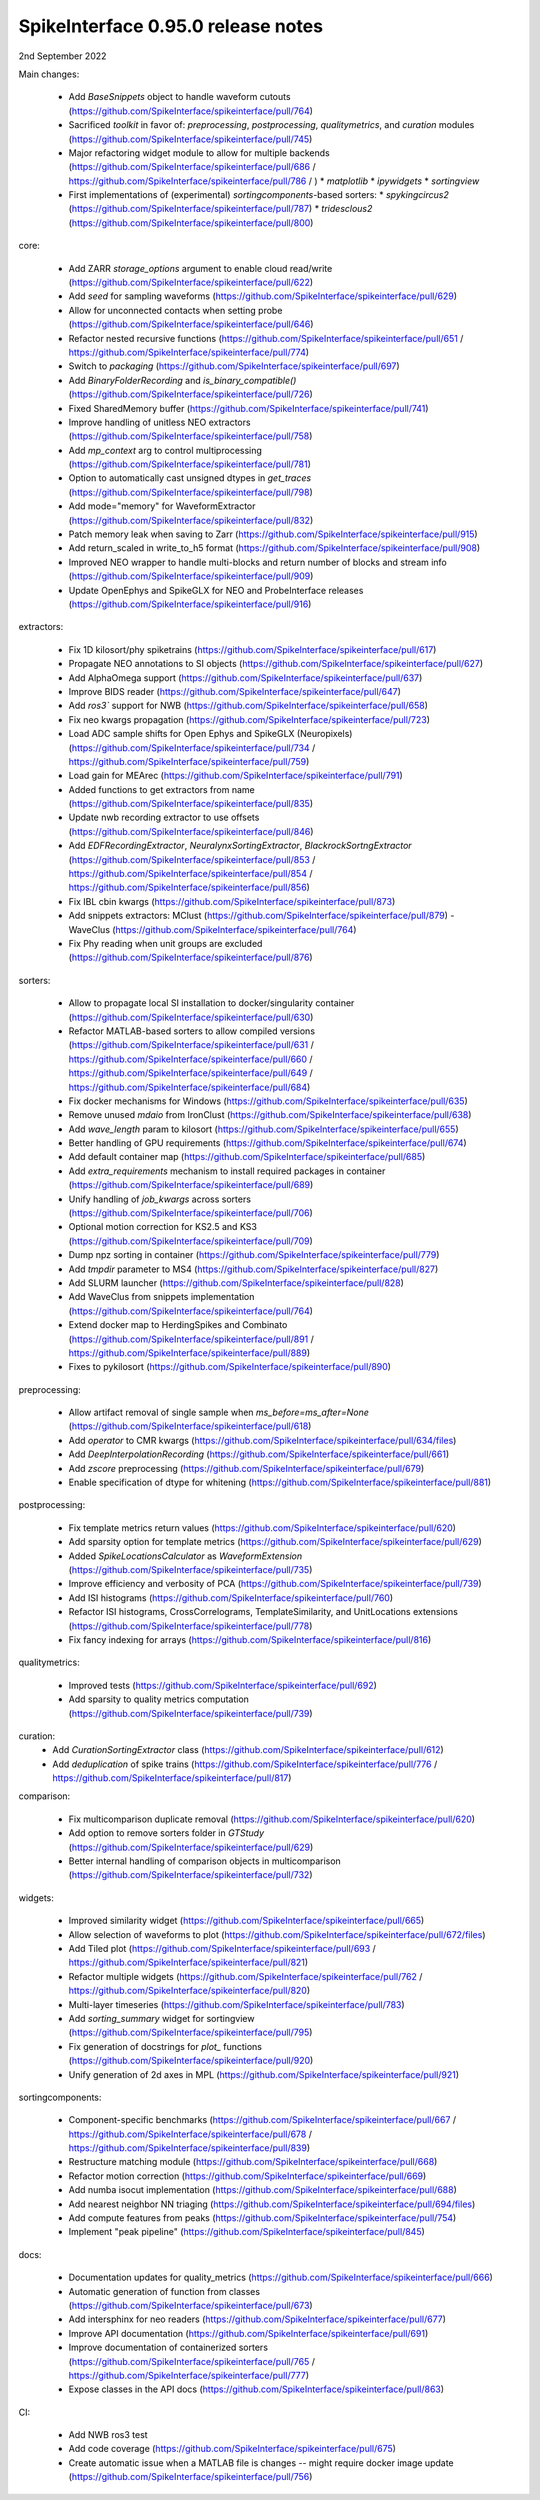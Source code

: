 .. _release0.95.0:

SpikeInterface 0.95.0 release notes
-----------------------------------

2nd September 2022


Main changes:

 * Add `BaseSnippets` object to handle waveform cutouts (https://github.com/SpikeInterface/spikeinterface/pull/764)
 * Sacrificed `toolkit` in favor of: `preprocessing`, `postprocessing`, `qualitymetrics`, and `curation` modules (https://github.com/SpikeInterface/spikeinterface/pull/745)
 * Major refactoring widget module to allow for multiple backends (https://github.com/SpikeInterface/spikeinterface/pull/686 / https://github.com/SpikeInterface/spikeinterface/pull/786 / )
   * `matplotlib`
   * `ipywidgets`
   * `sortingview`
 * First implementations of (experimental) `sortingcomponents`-based sorters:
   * `spykingcircus2` (https://github.com/SpikeInterface/spikeinterface/pull/787)
   * `tridesclous2` (https://github.com/SpikeInterface/spikeinterface/pull/800)


core:

 * Add ZARR `storage_options` argument to enable cloud read/write (https://github.com/SpikeInterface/spikeinterface/pull/622)
 * Add `seed` for sampling waveforms (https://github.com/SpikeInterface/spikeinterface/pull/629)
 * Allow for unconnected contacts when setting probe (https://github.com/SpikeInterface/spikeinterface/pull/646)
 * Refactor nested recursive functions (https://github.com/SpikeInterface/spikeinterface/pull/651 / https://github.com/SpikeInterface/spikeinterface/pull/774)
 * Switch to `packaging` (https://github.com/SpikeInterface/spikeinterface/pull/697)
 * Add `BinaryFolderRecording` and `is_binary_compatible()` (https://github.com/SpikeInterface/spikeinterface/pull/726)
 * Fixed SharedMemory buffer (https://github.com/SpikeInterface/spikeinterface/pull/741)
 * Improve handling of unitless NEO extractors (https://github.com/SpikeInterface/spikeinterface/pull/758)
 * Add `mp_context` arg to control multiprocessing (https://github.com/SpikeInterface/spikeinterface/pull/781)
 * Option to automatically cast unsigned dtypes in `get_traces` (https://github.com/SpikeInterface/spikeinterface/pull/798)
 * Add mode="memory" for WaveformExtractor (https://github.com/SpikeInterface/spikeinterface/pull/832)
 * Patch memory leak when saving to Zarr (https://github.com/SpikeInterface/spikeinterface/pull/915)
 * Add return_scaled in write_to_h5 format (https://github.com/SpikeInterface/spikeinterface/pull/908)
 * Improved NEO wrapper to handle multi-blocks and return number of blocks and stream info (https://github.com/SpikeInterface/spikeinterface/pull/909)
 * Update OpenEphys and SpikeGLX for NEO and ProbeInterface releases (https://github.com/SpikeInterface/spikeinterface/pull/916)

extractors:

 * Fix 1D kilosort/phy spiketrains (https://github.com/SpikeInterface/spikeinterface/pull/617)
 * Propagate NEO annotations to SI objects (https://github.com/SpikeInterface/spikeinterface/pull/627)
 * Add AlphaOmega support (https://github.com/SpikeInterface/spikeinterface/pull/637)
 * Improve BIDS reader (https://github.com/SpikeInterface/spikeinterface/pull/647)
 * Add `ros3`` support for NWB (https://github.com/SpikeInterface/spikeinterface/pull/658)
 * Fix neo kwargs propagation (https://github.com/SpikeInterface/spikeinterface/pull/723)
 * Load ADC sample shifts for Open Ephys and SpikeGLX (Neuropixels) (https://github.com/SpikeInterface/spikeinterface/pull/734 / https://github.com/SpikeInterface/spikeinterface/pull/759)
 * Load gain for MEArec (https://github.com/SpikeInterface/spikeinterface/pull/791)
 * Added functions to get extractors from name (https://github.com/SpikeInterface/spikeinterface/pull/835)
 * Update nwb recording extractor to use offsets (https://github.com/SpikeInterface/spikeinterface/pull/846)
 * Add `EDFRecordingExtractor`, `NeuralynxSortingExtractor`, `BlackrockSortngExtractor` (https://github.com/SpikeInterface/spikeinterface/pull/853 / https://github.com/SpikeInterface/spikeinterface/pull/854 / https://github.com/SpikeInterface/spikeinterface/pull/856)
 * Fix IBL cbin kwargs (https://github.com/SpikeInterface/spikeinterface/pull/873)
 * Add snippets extractors: MClust (https://github.com/SpikeInterface/spikeinterface/pull/879) - WaveClus (https://github.com/SpikeInterface/spikeinterface/pull/764)
 * Fix Phy reading when unit groups are excluded (https://github.com/SpikeInterface/spikeinterface/pull/876)

sorters:

 * Allow to propagate local SI installation to docker/singularity container (https://github.com/SpikeInterface/spikeinterface/pull/630)
 * Refactor MATLAB-based sorters to allow compiled versions (https://github.com/SpikeInterface/spikeinterface/pull/631 / https://github.com/SpikeInterface/spikeinterface/pull/660 / https://github.com/SpikeInterface/spikeinterface/pull/649 / https://github.com/SpikeInterface/spikeinterface/pull/684)
 * Fix docker mechanisms for Windows (https://github.com/SpikeInterface/spikeinterface/pull/635)
 * Remove unused `mdaio` from IronClust (https://github.com/SpikeInterface/spikeinterface/pull/638)
 * Add `wave_length` param to kilosort (https://github.com/SpikeInterface/spikeinterface/pull/655)
 * Better handling of GPU requirements (https://github.com/SpikeInterface/spikeinterface/pull/674)
 * Add default container map (https://github.com/SpikeInterface/spikeinterface/pull/685)
 * Add `extra_requirements` mechanism to install required packages in container (https://github.com/SpikeInterface/spikeinterface/pull/689)
 * Unify handling of `job_kwargs` across sorters (https://github.com/SpikeInterface/spikeinterface/pull/706)
 * Optional motion correction for KS2.5 and KS3 (https://github.com/SpikeInterface/spikeinterface/pull/709)
 * Dump npz sorting in container (https://github.com/SpikeInterface/spikeinterface/pull/779)
 * Add `tmpdir` parameter to MS4 (https://github.com/SpikeInterface/spikeinterface/pull/827)
 * Add SLURM launcher (https://github.com/SpikeInterface/spikeinterface/pull/828)
 * Add WaveClus from snippets implementation (https://github.com/SpikeInterface/spikeinterface/pull/764)
 * Extend docker map to HerdingSpikes and Combinato (https://github.com/SpikeInterface/spikeinterface/pull/891 / https://github.com/SpikeInterface/spikeinterface/pull/889)
 * Fixes to pykilosort (https://github.com/SpikeInterface/spikeinterface/pull/890)

preprocessing:

 * Allow artifact removal of single sample when `ms_before=ms_after=None` (https://github.com/SpikeInterface/spikeinterface/pull/618)
 * Add `operator` to CMR kwargs (https://github.com/SpikeInterface/spikeinterface/pull/634/files)
 * Add `DeepInterpolationRecording` (https://github.com/SpikeInterface/spikeinterface/pull/661)
 * Add `zscore` preprocessing (https://github.com/SpikeInterface/spikeinterface/pull/679)
 * Enable specification of dtype for whitening (https://github.com/SpikeInterface/spikeinterface/pull/881)

postprocessing:

 * Fix template metrics return values (https://github.com/SpikeInterface/spikeinterface/pull/620)
 * Add sparsity option for template metrics (https://github.com/SpikeInterface/spikeinterface/pull/629)
 * Added `SpikeLocationsCalculator` as `WaveformExtension` (https://github.com/SpikeInterface/spikeinterface/pull/735)
 * Improve efficiency and verbosity of PCA (https://github.com/SpikeInterface/spikeinterface/pull/739)
 * Add ISI histograms (https://github.com/SpikeInterface/spikeinterface/pull/760)
 * Refactor ISI histograms, CrossCorrelograms, TemplateSimilarity, and UnitLocations extensions (https://github.com/SpikeInterface/spikeinterface/pull/778)
 * Fix fancy indexing for arrays (https://github.com/SpikeInterface/spikeinterface/pull/816)

qualitymetrics:

 * Improved tests (https://github.com/SpikeInterface/spikeinterface/pull/692)
 * Add sparsity to quality metrics computation (https://github.com/SpikeInterface/spikeinterface/pull/739)

curation:
 * Add `CurationSortingExtractor` class (https://github.com/SpikeInterface/spikeinterface/pull/612)
 * Add `deduplication` of spike trains (https://github.com/SpikeInterface/spikeinterface/pull/776 / https://github.com/SpikeInterface/spikeinterface/pull/817)

comparison:

 * Fix multicomparison duplicate removal (https://github.com/SpikeInterface/spikeinterface/pull/620)
 * Add option to remove sorters folder in `GTStudy` (https://github.com/SpikeInterface/spikeinterface/pull/629)
 * Better internal handling of comparison objects in multicomparison (https://github.com/SpikeInterface/spikeinterface/pull/732)

widgets:

 * Improved similarity widget (https://github.com/SpikeInterface/spikeinterface/pull/665)
 * Allow selection of waveforms to plot (https://github.com/SpikeInterface/spikeinterface/pull/672/files)
 * Add Tiled plot (https://github.com/SpikeInterface/spikeinterface/pull/693 / https://github.com/SpikeInterface/spikeinterface/pull/821)
 * Refactor multiple widgets (https://github.com/SpikeInterface/spikeinterface/pull/762 / https://github.com/SpikeInterface/spikeinterface/pull/820)
 * Multi-layer timeseries (https://github.com/SpikeInterface/spikeinterface/pull/783)
 * Add `sorting_summary` widget for sortingview (https://github.com/SpikeInterface/spikeinterface/pull/795)
 * Fix generation of docstrings for `plot_` functions (https://github.com/SpikeInterface/spikeinterface/pull/920)
 * Unify generation of 2d axes in MPL (https://github.com/SpikeInterface/spikeinterface/pull/921)

sortingcomponents:

 * Component-specific benchmarks (https://github.com/SpikeInterface/spikeinterface/pull/667 / https://github.com/SpikeInterface/spikeinterface/pull/678 / https://github.com/SpikeInterface/spikeinterface/pull/839)
 * Restructure matching module (https://github.com/SpikeInterface/spikeinterface/pull/668)
 * Refactor motion correction (https://github.com/SpikeInterface/spikeinterface/pull/669)
 * Add numba isocut implementation (https://github.com/SpikeInterface/spikeinterface/pull/688)
 * Add nearest neighbor NN triaging (https://github.com/SpikeInterface/spikeinterface/pull/694/files)
 * Add compute features from peaks (https://github.com/SpikeInterface/spikeinterface/pull/754)
 * Implement "peak pipeline" (https://github.com/SpikeInterface/spikeinterface/pull/845)

docs:

 * Documentation updates for quality_metrics (https://github.com/SpikeInterface/spikeinterface/pull/666)
 * Automatic generation of function from classes (https://github.com/SpikeInterface/spikeinterface/pull/673)
 * Add intersphinx for neo readers (https://github.com/SpikeInterface/spikeinterface/pull/677)
 * Improve API documentation (https://github.com/SpikeInterface/spikeinterface/pull/691)
 * Improve documentation of containerized sorters (https://github.com/SpikeInterface/spikeinterface/pull/765 / https://github.com/SpikeInterface/spikeinterface/pull/777)
 * Expose classes in the API docs (https://github.com/SpikeInterface/spikeinterface/pull/863)

CI:

 * Add NWB ros3 test
 * Add code coverage (https://github.com/SpikeInterface/spikeinterface/pull/675)
 * Create automatic issue when a MATLAB file is changes -- might require docker image update (https://github.com/SpikeInterface/spikeinterface/pull/756)
